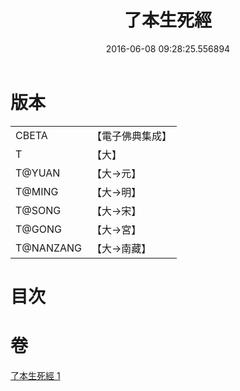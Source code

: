 #+TITLE: 了本生死經 
#+DATE: 2016-06-08 09:28:25.556894

* 版本
 |     CBETA|【電子佛典集成】|
 |         T|【大】     |
 |    T@YUAN|【大→元】   |
 |    T@MING|【大→明】   |
 |    T@SONG|【大→宋】   |
 |    T@GONG|【大→宮】   |
 | T@NANZANG|【大→南藏】  |

* 目次

* 卷
[[file:KR6i0400_001.txt][了本生死經 1]]

